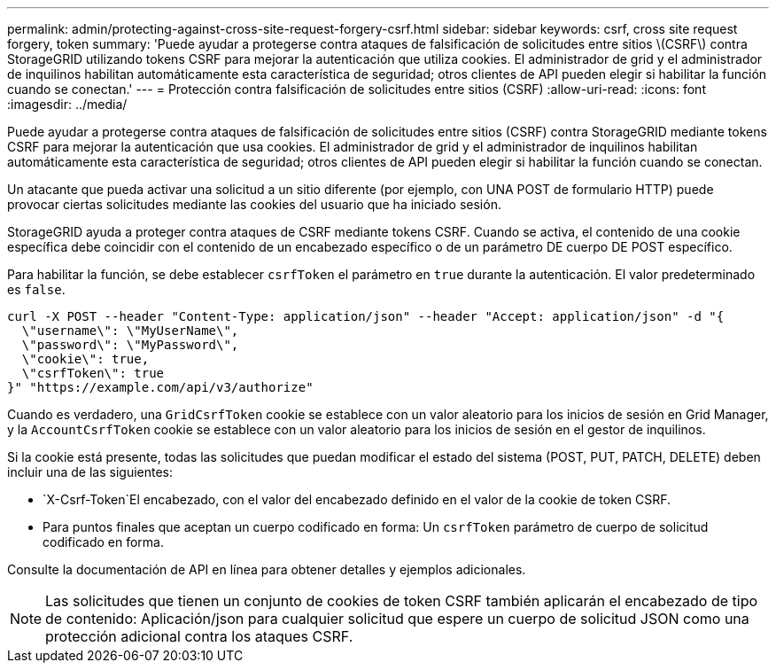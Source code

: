 ---
permalink: admin/protecting-against-cross-site-request-forgery-csrf.html 
sidebar: sidebar 
keywords: csrf, cross site request forgery, token 
summary: 'Puede ayudar a protegerse contra ataques de falsificación de solicitudes entre sitios \(CSRF\) contra StorageGRID utilizando tokens CSRF para mejorar la autenticación que utiliza cookies. El administrador de grid y el administrador de inquilinos habilitan automáticamente esta característica de seguridad; otros clientes de API pueden elegir si habilitar la función cuando se conectan.' 
---
= Protección contra falsificación de solicitudes entre sitios (CSRF)
:allow-uri-read: 
:icons: font
:imagesdir: ../media/


[role="lead"]
Puede ayudar a protegerse contra ataques de falsificación de solicitudes entre sitios (CSRF) contra StorageGRID mediante tokens CSRF para mejorar la autenticación que usa cookies. El administrador de grid y el administrador de inquilinos habilitan automáticamente esta característica de seguridad; otros clientes de API pueden elegir si habilitar la función cuando se conectan.

Un atacante que pueda activar una solicitud a un sitio diferente (por ejemplo, con UNA POST de formulario HTTP) puede provocar ciertas solicitudes mediante las cookies del usuario que ha iniciado sesión.

StorageGRID ayuda a proteger contra ataques de CSRF mediante tokens CSRF. Cuando se activa, el contenido de una cookie específica debe coincidir con el contenido de un encabezado específico o de un parámetro DE cuerpo DE POST específico.

Para habilitar la función, se debe establecer `csrfToken` el parámetro en `true` durante la autenticación. El valor predeterminado es `false`.

[listing]
----
curl -X POST --header "Content-Type: application/json" --header "Accept: application/json" -d "{
  \"username\": \"MyUserName\",
  \"password\": \"MyPassword\",
  \"cookie\": true,
  \"csrfToken\": true
}" "https://example.com/api/v3/authorize"
----
Cuando es verdadero, una `GridCsrfToken` cookie se establece con un valor aleatorio para los inicios de sesión en Grid Manager, y la `AccountCsrfToken` cookie se establece con un valor aleatorio para los inicios de sesión en el gestor de inquilinos.

Si la cookie está presente, todas las solicitudes que puedan modificar el estado del sistema (POST, PUT, PATCH, DELETE) deben incluir una de las siguientes:

*  `X-Csrf-Token`El encabezado, con el valor del encabezado definido en el valor de la cookie de token CSRF.
* Para puntos finales que aceptan un cuerpo codificado en forma: Un `csrfToken` parámetro de cuerpo de solicitud codificado en forma.


Consulte la documentación de API en línea para obtener detalles y ejemplos adicionales.


NOTE: Las solicitudes que tienen un conjunto de cookies de token CSRF también aplicarán el encabezado de tipo de contenido: Aplicación/json para cualquier solicitud que espere un cuerpo de solicitud JSON como una protección adicional contra los ataques CSRF.
